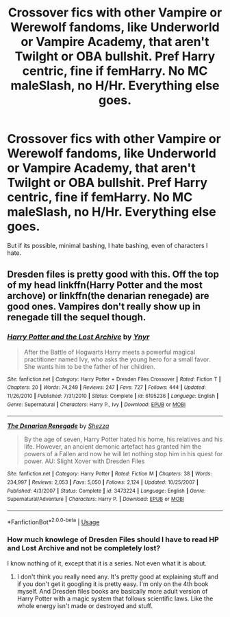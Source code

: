 #+TITLE: Crossover fics with other Vampire or Werewolf fandoms, like Underworld or Vampire Academy, that aren't Twilght or OBA bullshit. Pref Harry centric, fine if femHarry. No MC maleSlash, no H/Hr. Everything else goes.

* Crossover fics with other Vampire or Werewolf fandoms, like Underworld or Vampire Academy, that aren't Twilght or OBA bullshit. Pref Harry centric, fine if femHarry. No MC maleSlash, no H/Hr. Everything else goes.
:PROPERTIES:
:Author: nauze18
:Score: 0
:DateUnix: 1569284851.0
:DateShort: 2019-Sep-24
:FlairText: Request
:END:
But if its possible, minimal bashing, I hate bashing, even of characters I hate.


** Dresden files is pretty good with this. Off the top of my head linkffn(Harry Potter and the most archove) or linkffn(the denarian renegade) are good ones. Vampires don't really show up in renegade till the sequel though.
:PROPERTIES:
:Author: Garanar
:Score: 2
:DateUnix: 1569289303.0
:DateShort: 2019-Sep-24
:END:

*** [[https://www.fanfiction.net/s/6195236/1/][*/Harry Potter and the Lost Archive/*]] by [[https://www.fanfiction.net/u/2409341/Ynyr][/Ynyr/]]

#+begin_quote
  After the Battle of Hogwarts Harry meets a powerful magical practitioner named Ivy, who asks the young hero for a small favor. She wants him to be the father of her children.
#+end_quote

^{/Site/:} ^{fanfiction.net} ^{*|*} ^{/Category/:} ^{Harry} ^{Potter} ^{+} ^{Dresden} ^{Files} ^{Crossover} ^{*|*} ^{/Rated/:} ^{Fiction} ^{T} ^{*|*} ^{/Chapters/:} ^{20} ^{*|*} ^{/Words/:} ^{74,249} ^{*|*} ^{/Reviews/:} ^{247} ^{*|*} ^{/Favs/:} ^{727} ^{*|*} ^{/Follows/:} ^{444} ^{*|*} ^{/Updated/:} ^{11/26/2010} ^{*|*} ^{/Published/:} ^{7/31/2010} ^{*|*} ^{/Status/:} ^{Complete} ^{*|*} ^{/id/:} ^{6195236} ^{*|*} ^{/Language/:} ^{English} ^{*|*} ^{/Genre/:} ^{Supernatural} ^{*|*} ^{/Characters/:} ^{Harry} ^{P.,} ^{Ivy} ^{*|*} ^{/Download/:} ^{[[http://www.ff2ebook.com/old/ffn-bot/index.php?id=6195236&source=ff&filetype=epub][EPUB]]} ^{or} ^{[[http://www.ff2ebook.com/old/ffn-bot/index.php?id=6195236&source=ff&filetype=mobi][MOBI]]}

--------------

[[https://www.fanfiction.net/s/3473224/1/][*/The Denarian Renegade/*]] by [[https://www.fanfiction.net/u/524094/Shezza][/Shezza/]]

#+begin_quote
  By the age of seven, Harry Potter hated his home, his relatives and his life. However, an ancient demonic artefact has granted him the powers of a Fallen and now he will let nothing stop him in his quest for power. AU: Slight Xover with Dresden Files
#+end_quote

^{/Site/:} ^{fanfiction.net} ^{*|*} ^{/Category/:} ^{Harry} ^{Potter} ^{*|*} ^{/Rated/:} ^{Fiction} ^{M} ^{*|*} ^{/Chapters/:} ^{38} ^{*|*} ^{/Words/:} ^{234,997} ^{*|*} ^{/Reviews/:} ^{2,053} ^{*|*} ^{/Favs/:} ^{5,050} ^{*|*} ^{/Follows/:} ^{2,124} ^{*|*} ^{/Updated/:} ^{10/25/2007} ^{*|*} ^{/Published/:} ^{4/3/2007} ^{*|*} ^{/Status/:} ^{Complete} ^{*|*} ^{/id/:} ^{3473224} ^{*|*} ^{/Language/:} ^{English} ^{*|*} ^{/Genre/:} ^{Supernatural/Adventure} ^{*|*} ^{/Characters/:} ^{Harry} ^{P.} ^{*|*} ^{/Download/:} ^{[[http://www.ff2ebook.com/old/ffn-bot/index.php?id=3473224&source=ff&filetype=epub][EPUB]]} ^{or} ^{[[http://www.ff2ebook.com/old/ffn-bot/index.php?id=3473224&source=ff&filetype=mobi][MOBI]]}

--------------

*FanfictionBot*^{2.0.0-beta} | [[https://github.com/tusing/reddit-ffn-bot/wiki/Usage][Usage]]
:PROPERTIES:
:Author: FanfictionBot
:Score: 1
:DateUnix: 1569289328.0
:DateShort: 2019-Sep-24
:END:


*** How much knowlege of Dresden Files should I have to read HP and Lost Archive and not be completely lost?

I know nothing of it, except that it is a series. Not even what it is about.
:PROPERTIES:
:Author: nauze18
:Score: 1
:DateUnix: 1569289612.0
:DateShort: 2019-Sep-24
:END:

**** I don't think you really need any. It's pretty good at explaining stuff and if you don't get it googling it is pretty easy. I'm only on the 4th book myself. And Dresden files books are basically more adult version of Harry Potter with a magic system that follows scientific laws. Like the whole energy isn't made or destroyed and stuff.
:PROPERTIES:
:Author: Garanar
:Score: 1
:DateUnix: 1569289685.0
:DateShort: 2019-Sep-24
:END:
